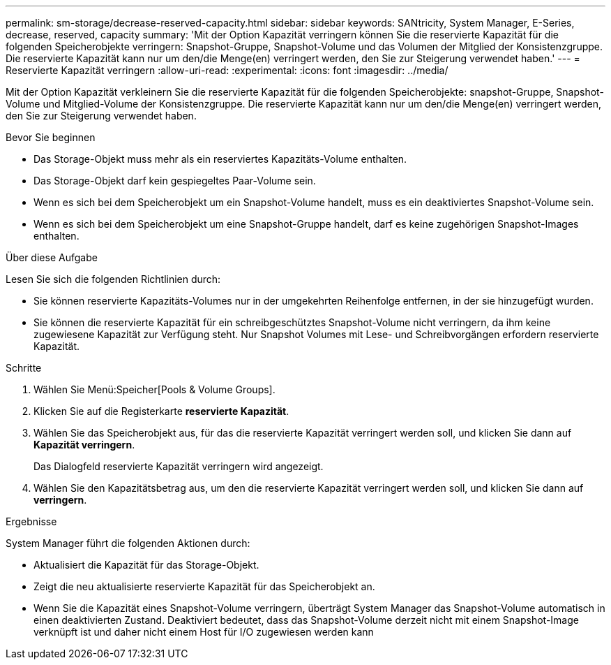 ---
permalink: sm-storage/decrease-reserved-capacity.html 
sidebar: sidebar 
keywords: SANtricity, System Manager, E-Series, decrease, reserved, capacity 
summary: 'Mit der Option Kapazität verringern können Sie die reservierte Kapazität für die folgenden Speicherobjekte verringern: Snapshot-Gruppe, Snapshot-Volume und das Volumen der Mitglied der Konsistenzgruppe. Die reservierte Kapazität kann nur um den/die Menge(en) verringert werden, den Sie zur Steigerung verwendet haben.' 
---
= Reservierte Kapazität verringern
:allow-uri-read: 
:experimental: 
:icons: font
:imagesdir: ../media/


[role="lead"]
Mit der Option Kapazität verkleinern Sie die reservierte Kapazität für die folgenden Speicherobjekte: snapshot-Gruppe, Snapshot-Volume und Mitglied-Volume der Konsistenzgruppe. Die reservierte Kapazität kann nur um den/die Menge(en) verringert werden, den Sie zur Steigerung verwendet haben.

.Bevor Sie beginnen
* Das Storage-Objekt muss mehr als ein reserviertes Kapazitäts-Volume enthalten.
* Das Storage-Objekt darf kein gespiegeltes Paar-Volume sein.
* Wenn es sich bei dem Speicherobjekt um ein Snapshot-Volume handelt, muss es ein deaktiviertes Snapshot-Volume sein.
* Wenn es sich bei dem Speicherobjekt um eine Snapshot-Gruppe handelt, darf es keine zugehörigen Snapshot-Images enthalten.


.Über diese Aufgabe
Lesen Sie sich die folgenden Richtlinien durch:

* Sie können reservierte Kapazitäts-Volumes nur in der umgekehrten Reihenfolge entfernen, in der sie hinzugefügt wurden.
* Sie können die reservierte Kapazität für ein schreibgeschütztes Snapshot-Volume nicht verringern, da ihm keine zugewiesene Kapazität zur Verfügung steht. Nur Snapshot Volumes mit Lese- und Schreibvorgängen erfordern reservierte Kapazität.


.Schritte
. Wählen Sie Menü:Speicher[Pools & Volume Groups].
. Klicken Sie auf die Registerkarte *reservierte Kapazität*.
. Wählen Sie das Speicherobjekt aus, für das die reservierte Kapazität verringert werden soll, und klicken Sie dann auf *Kapazität verringern*.
+
Das Dialogfeld reservierte Kapazität verringern wird angezeigt.

. Wählen Sie den Kapazitätsbetrag aus, um den die reservierte Kapazität verringert werden soll, und klicken Sie dann auf *verringern*.


.Ergebnisse
System Manager führt die folgenden Aktionen durch:

* Aktualisiert die Kapazität für das Storage-Objekt.
* Zeigt die neu aktualisierte reservierte Kapazität für das Speicherobjekt an.
* Wenn Sie die Kapazität eines Snapshot-Volume verringern, überträgt System Manager das Snapshot-Volume automatisch in einen deaktivierten Zustand. Deaktiviert bedeutet, dass das Snapshot-Volume derzeit nicht mit einem Snapshot-Image verknüpft ist und daher nicht einem Host für I/O zugewiesen werden kann

